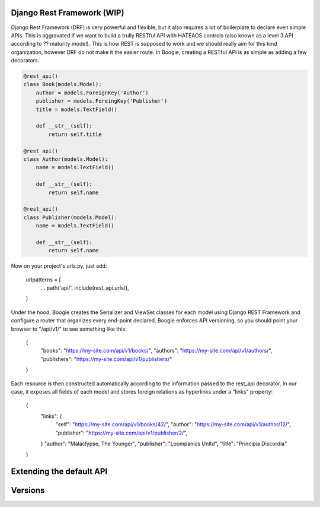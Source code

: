 Django Rest Framework (WIP)
===========================

Django Rest Framework (DRF) is very powerful and flexible, but it also requires
a lot of boilerplate to declare even simple APIs. This is aggravated if we
want to build a trully RESTful API with HATEAOS controls (also known as a level
3 API according to ?? maturity model). This is how REST is supposed to work
and we should really aim for this kind organization, however DRF do not make it
the easier route. In Boogie, creating a RESTful API is as simple as adding a
few decorators.


.. code-block:: python

    @rest_api()
    class Book(models.Model):
        author = models.ForeignKey('Author')
        publisher = models.ForeingKey('Publisher')
        title = models.TextField()

        def __str__(self):
            return self.title

    @rest_api()
    class Author(models.Model):
        name = models.TextField()

        def __str__(self):
            return self.name

    @rest_api()
    class Publisher(models.Model):
        name = models.TextField()

        def __str__(self):
            return self.name


Now on your project's urls.py, just add:

    urlpatterns = [
        ...
        path('api/', include(rest_api.urls)),
    ]

Under the hood, Boogie creates the Serializer and ViewSet classes for each
model using Django REST Framework  and configure a router that organizes every
end-point declared. Boogie enforces API versioning, so you should point your
browser to "/api/v1/" to see something like this:

    {
        "books": "https://my-site.com/api/v1/books/",
        "authors": "https://my-site.com/api/v1/authors/",
        "publishers": "https://my-site.com/api/v1/publishers/"
    }

Each resource is then constructed automatically according to the information
passed to the rest_api decorator. In our case, it exposes all fields of each
model and stores foreign relations as hyperlinks under a "links" property:

    {
        "links": {
            "self": "https://my-site.com/api/v1/books/42/",
            "author": "https://my-site.com/api/v1/author/12/",
            "publisher": "https://my-site.com/api/v1/publisher/2/",
        }
        "author": "Malaclypse, The Younger",
        "publisher": "Loompanics Unltd",
        "title": "Principia Discordia"
    }


Extending the default API
=========================


Versions
========